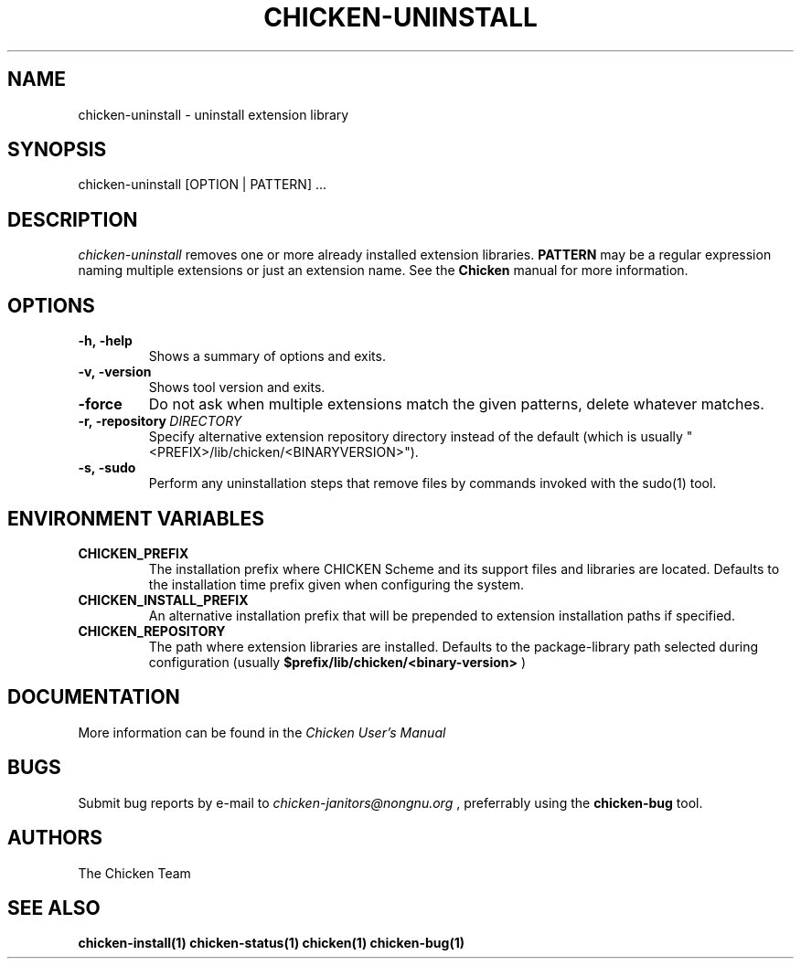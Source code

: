 .\" dummy line
.TH CHICKEN-UNINSTALL 1 "13 Aug 2008"

.SH NAME

chicken-uninstall \- uninstall extension library

.SH SYNOPSIS

chicken-uninstall [OPTION | PATTERN] ...

.SH DESCRIPTION

.I chicken\-uninstall
removes one or more already installed extension libraries. 
.B PATTERN
may be a regular expression naming multiple extensions or just
an extension name.
See the 
.B Chicken
manual for more information.

.SH OPTIONS

.TP
.B \-h,\ \-help      
Shows a summary of options and exits.

.TP
.B \-v,\ \-version
Shows tool version and exits.

.TP
.B \-force
Do not ask when multiple extensions match the given patterns, delete
whatever matches.

.TP
.BI \-r,\ \-repository \ DIRECTORY
Specify alternative extension repository directory instead of the
default (which is usually "<PREFIX>/lib/chicken/<BINARYVERSION>").

.TP
.B \-s,\ \-sudo
Perform any uninstallation steps that remove files by commands invoked
with the sudo(1) tool.


.SH ENVIRONMENT\ VARIABLES

.TP
.B CHICKEN_PREFIX
The installation prefix where CHICKEN Scheme and its support files and
libraries are located. Defaults to the installation time prefix given
when configuring the system.

.TP
.B CHICKEN_INSTALL_PREFIX
An alternative installation prefix that will be prepended to extension
installation paths if specified. 

.TP
.B CHICKEN_REPOSITORY
The path where extension libraries are installed. Defaults to the package-library
path selected during configuration (usually
.B $prefix/lib/chicken/<binary\-version>
)


.SH DOCUMENTATION

More information can be found in the
.I Chicken\ User's\ Manual

.SH BUGS
Submit bug reports by e-mail to
.I chicken-janitors@nongnu.org
, preferrably using the
.B chicken\-bug
tool.

.SH AUTHORS
The Chicken Team

.SH SEE ALSO
.BR chicken-install(1)
.BR chicken-status(1)
.BR chicken(1)
.BR chicken-bug(1)
